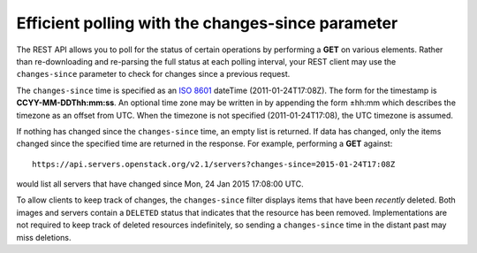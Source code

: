 ==================================================
Efficient polling with the changes-since parameter
==================================================

The REST API allows you to poll for the status of certain operations by
performing a **GET** on various elements. Rather than re-downloading and
re-parsing the full status at each polling interval, your REST client
may use the ``changes-since`` parameter to check for changes since a
previous request.

The ``changes-since`` time is specified as an `ISO
8601 <https://en.wikipedia.org/wiki/ISO_8601>`__ dateTime
(2011-01-24T17:08Z). The form for the timestamp is **CCYY-MM-DDThh:mm:ss**.
An optional time zone may be written in by appending the form ±hh:mm
which describes the timezone as an offset from UTC. When the timezone is
not specified (2011-01-24T17:08), the UTC timezone is assumed.

If nothing has changed since the ``changes-since`` time, an empty list is
returned. If data has changed, only the items changed since the
specified time are returned in the response. For example, performing a
**GET** against::

  https://api.servers.openstack.org/v2.1/servers?changes-since=2015-01-24T17:08Z

would list all servers that have changed since Mon, 24 Jan 2015 17:08:00 UTC.

To allow clients to keep track of changes, the ``changes-since`` filter
displays items that have been *recently* deleted. Both images and
servers contain a ``DELETED`` status that indicates that the resource
has been removed. Implementations are not required to keep track of
deleted resources indefinitely, so sending a ``changes-since`` time in the
distant past may miss deletions.
